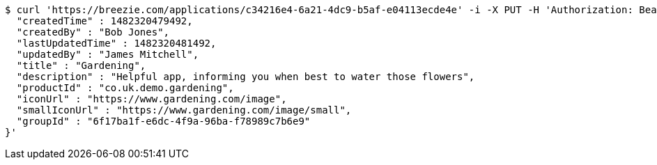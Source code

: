 [source,bash]
----
$ curl 'https://breezie.com/applications/c34216e4-6a21-4dc9-b5af-e04113ecde4e' -i -X PUT -H 'Authorization: Bearer: 0b79bab50daca910b000d4f1a2b675d604257e42' -H 'Content-Type: application/json' -d '{
  "createdTime" : 1482320479492,
  "createdBy" : "Bob Jones",
  "lastUpdatedTime" : 1482320481492,
  "updatedBy" : "James Mitchell",
  "title" : "Gardening",
  "description" : "Helpful app, informing you when best to water those flowers",
  "productId" : "co.uk.demo.gardening",
  "iconUrl" : "https://www.gardening.com/image",
  "smallIconUrl" : "https://www.gardening.com/image/small",
  "groupId" : "6f17ba1f-e6dc-4f9a-96ba-f78989c7b6e9"
}'
----